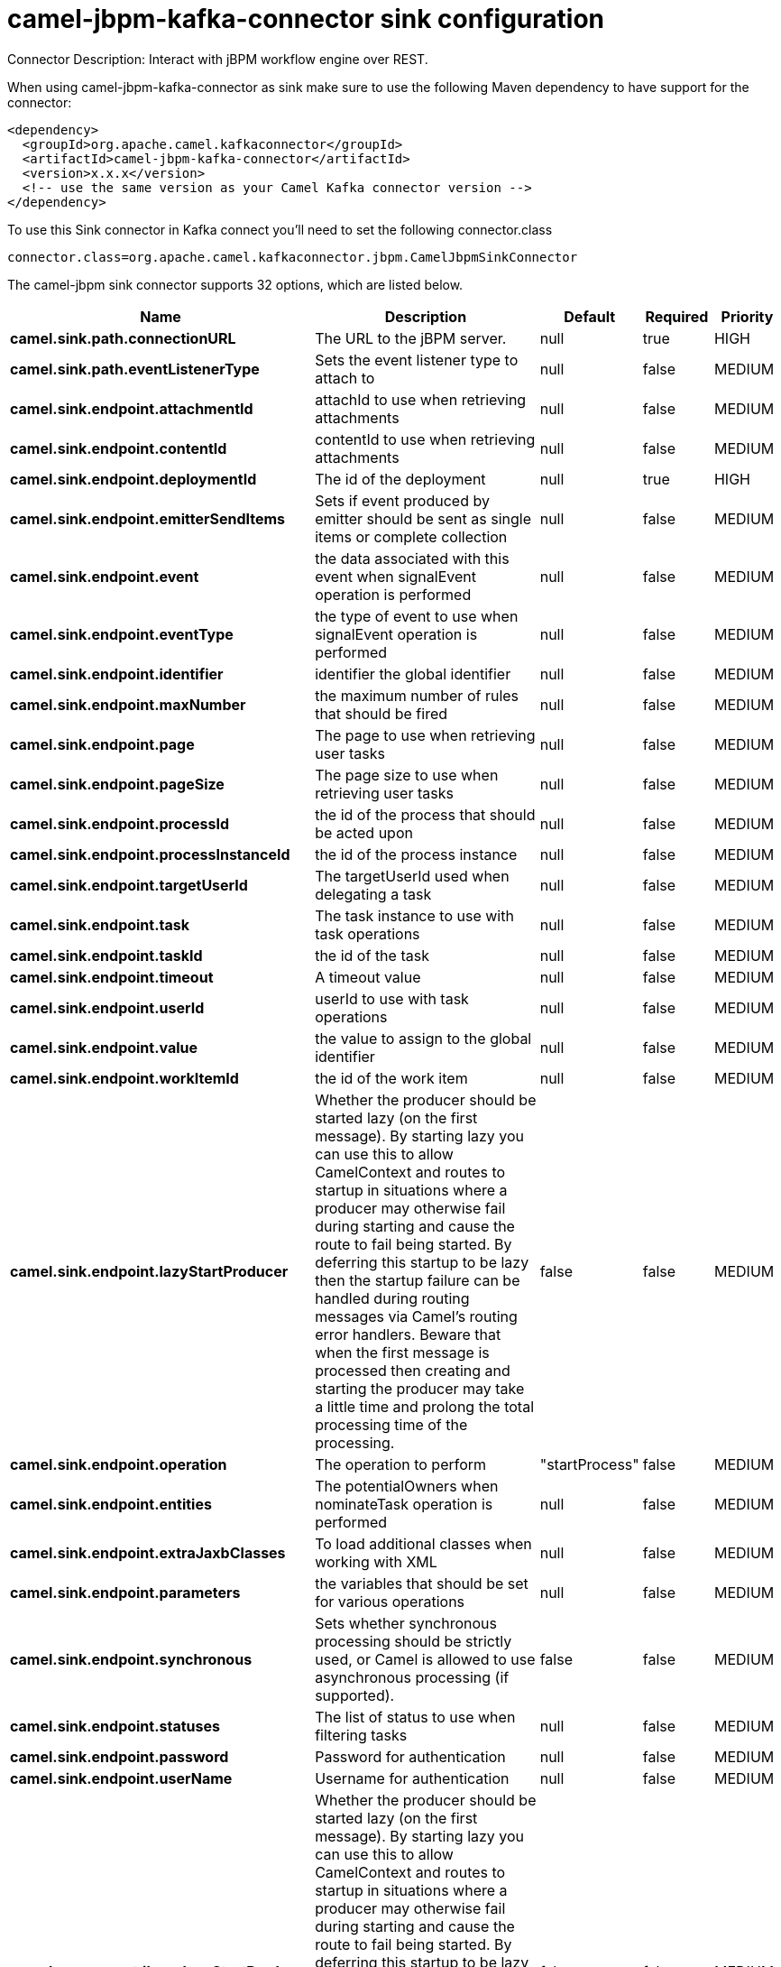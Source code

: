 // kafka-connector options: START
[[camel-jbpm-kafka-connector-sink]]
= camel-jbpm-kafka-connector sink configuration

Connector Description: Interact with jBPM workflow engine over REST.

When using camel-jbpm-kafka-connector as sink make sure to use the following Maven dependency to have support for the connector:

[source,xml]
----
<dependency>
  <groupId>org.apache.camel.kafkaconnector</groupId>
  <artifactId>camel-jbpm-kafka-connector</artifactId>
  <version>x.x.x</version>
  <!-- use the same version as your Camel Kafka connector version -->
</dependency>
----

To use this Sink connector in Kafka connect you'll need to set the following connector.class

[source,java]
----
connector.class=org.apache.camel.kafkaconnector.jbpm.CamelJbpmSinkConnector
----


The camel-jbpm sink connector supports 32 options, which are listed below.



[width="100%",cols="2,5,^1,1,1",options="header"]
|===
| Name | Description | Default | Required | Priority
| *camel.sink.path.connectionURL* | The URL to the jBPM server. | null | true | HIGH
| *camel.sink.path.eventListenerType* | Sets the event listener type to attach to | null | false | MEDIUM
| *camel.sink.endpoint.attachmentId* | attachId to use when retrieving attachments | null | false | MEDIUM
| *camel.sink.endpoint.contentId* | contentId to use when retrieving attachments | null | false | MEDIUM
| *camel.sink.endpoint.deploymentId* | The id of the deployment | null | true | HIGH
| *camel.sink.endpoint.emitterSendItems* | Sets if event produced by emitter should be sent as single items or complete collection | null | false | MEDIUM
| *camel.sink.endpoint.event* | the data associated with this event when signalEvent operation is performed | null | false | MEDIUM
| *camel.sink.endpoint.eventType* | the type of event to use when signalEvent operation is performed | null | false | MEDIUM
| *camel.sink.endpoint.identifier* | identifier the global identifier | null | false | MEDIUM
| *camel.sink.endpoint.maxNumber* | the maximum number of rules that should be fired | null | false | MEDIUM
| *camel.sink.endpoint.page* | The page to use when retrieving user tasks | null | false | MEDIUM
| *camel.sink.endpoint.pageSize* | The page size to use when retrieving user tasks | null | false | MEDIUM
| *camel.sink.endpoint.processId* | the id of the process that should be acted upon | null | false | MEDIUM
| *camel.sink.endpoint.processInstanceId* | the id of the process instance | null | false | MEDIUM
| *camel.sink.endpoint.targetUserId* | The targetUserId used when delegating a task | null | false | MEDIUM
| *camel.sink.endpoint.task* | The task instance to use with task operations | null | false | MEDIUM
| *camel.sink.endpoint.taskId* | the id of the task | null | false | MEDIUM
| *camel.sink.endpoint.timeout* | A timeout value | null | false | MEDIUM
| *camel.sink.endpoint.userId* | userId to use with task operations | null | false | MEDIUM
| *camel.sink.endpoint.value* | the value to assign to the global identifier | null | false | MEDIUM
| *camel.sink.endpoint.workItemId* | the id of the work item | null | false | MEDIUM
| *camel.sink.endpoint.lazyStartProducer* | Whether the producer should be started lazy (on the first message). By starting lazy you can use this to allow CamelContext and routes to startup in situations where a producer may otherwise fail during starting and cause the route to fail being started. By deferring this startup to be lazy then the startup failure can be handled during routing messages via Camel's routing error handlers. Beware that when the first message is processed then creating and starting the producer may take a little time and prolong the total processing time of the processing. | false | false | MEDIUM
| *camel.sink.endpoint.operation* | The operation to perform | "startProcess" | false | MEDIUM
| *camel.sink.endpoint.entities* | The potentialOwners when nominateTask operation is performed | null | false | MEDIUM
| *camel.sink.endpoint.extraJaxbClasses* | To load additional classes when working with XML | null | false | MEDIUM
| *camel.sink.endpoint.parameters* | the variables that should be set for various operations | null | false | MEDIUM
| *camel.sink.endpoint.synchronous* | Sets whether synchronous processing should be strictly used, or Camel is allowed to use asynchronous processing (if supported). | false | false | MEDIUM
| *camel.sink.endpoint.statuses* | The list of status to use when filtering tasks | null | false | MEDIUM
| *camel.sink.endpoint.password* | Password for authentication | null | false | MEDIUM
| *camel.sink.endpoint.userName* | Username for authentication | null | false | MEDIUM
| *camel.component.jbpm.lazyStartProducer* | Whether the producer should be started lazy (on the first message). By starting lazy you can use this to allow CamelContext and routes to startup in situations where a producer may otherwise fail during starting and cause the route to fail being started. By deferring this startup to be lazy then the startup failure can be handled during routing messages via Camel's routing error handlers. Beware that when the first message is processed then creating and starting the producer may take a little time and prolong the total processing time of the processing. | false | false | MEDIUM
| *camel.component.jbpm.autowiredEnabled* | Whether autowiring is enabled. This is used for automatic autowiring options (the option must be marked as autowired) by looking up in the registry to find if there is a single instance of matching type, which then gets configured on the component. This can be used for automatic configuring JDBC data sources, JMS connection factories, AWS Clients, etc. | true | false | MEDIUM
|===



The camel-jbpm sink connector has no converters out of the box.





The camel-jbpm sink connector has no transforms out of the box.





The camel-jbpm sink connector has no aggregation strategies out of the box.
// kafka-connector options: END
